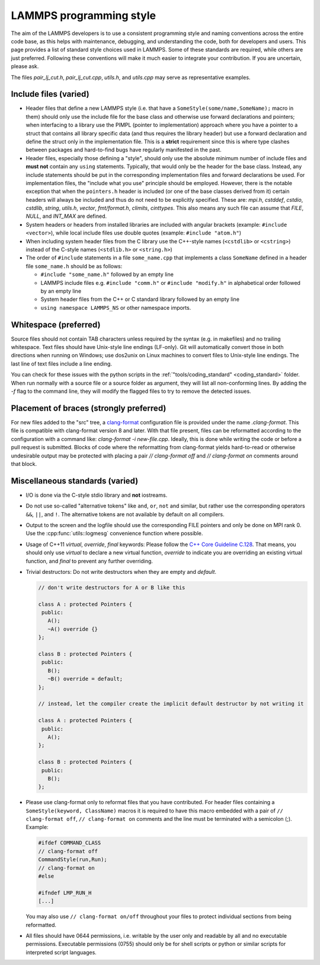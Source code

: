 LAMMPS programming style
========================

The aim of the LAMMPS developers is to use a consistent programming
style and naming conventions across the entire code base, as this
helps with maintenance, debugging, and understanding the code, both
for developers and users.  This page provides a list of standard style
choices used in LAMMPS.  Some of these standards are required, while
others are just preferred.  Following these conventions will make it
much easier to integrate your contribution.  If you are uncertain,
please ask.

The files `pair_lj_cut.h`, `pair_lj_cut.cpp`, `utils.h`, and
`utils.cpp` may serve as representative examples.

Include files (varied)
^^^^^^^^^^^^^^^^^^^^^^

- Header files that define a new LAMMPS style (i.e. that have a
  ``SomeStyle(some/name,SomeName);`` macro in them) should only use
  the include file for the base class and otherwise use forward
  declarations and pointers; when interfacing to a library use the
  PIMPL (pointer to implementation) approach where you have a pointer
  to a struct that contains all library specific data (and thus
  requires the library header) but use a forward declaration and
  define the struct only in the implementation file. This is a
  **strict** requirement since this is where type clashes between
  packages and hard-to-find bugs have regularly manifested in the
  past.

- Header files, especially those defining a "style", should only use
  the absolute minimum number of include files and **must not**
  contain any ``using`` statements. Typically, that would only be the
  header for the base class.  Instead, any include statements should
  be put in the corresponding implementation files and forward
  declarations be used.  For implementation files, the "include what
  you use" principle should be employed.  However, there is the
  notable exception that when the ``pointers.h`` header is included
  (or one of the base classes derived from it) certain headers will
  always be included and thus do not need to be explicitly specified.
  These are: `mpi.h`, `cstddef`, `cstdio`, `cstdlib`, `string`,
  `utils.h`, `vector`, `fmt/format.h`, `climits`, `cinttypes`.  This
  also means any such file can assume that `FILE`, `NULL`, and
  `INT_MAX` are defined.

- System headers or headers from installed libraries are included with
  angular brackets (example: ``#include <vector>``), while local
  include files use double quotes (example: ``#include "atom.h"``)

- When including system header files from the C library use the
  C++-style names (``<cstdlib>`` or ``<cstring>``) instead of the
  C-style names (``<stdlib.h>`` or ``<string.h>``)

- The order of ``#include`` statements in a file ``some_name.cpp``
  that implements a class ``SomeName`` defined in a header file
  ``some_name.h`` should be as follows:

  - ``#include "some_name.h"`` followed by an empty line

  - LAMMPS include files e.g. ``#include "comm.h"`` or ``#include
    "modify.h"`` in alphabetical order followed by an empty line

  - System header files from the C++ or C standard library followed by
    an empty line

  - ``using namespace LAMMPS_NS`` or other namespace imports.

Whitespace (preferred)
^^^^^^^^^^^^^^^^^^^^^^

Source files should not contain TAB characters unless required by the
syntax (e.g. in makefiles) and no trailing whitespace.  Text files
should have Unix-style line endings (LF-only). Git will automatically
convert those in both directions when running on Windows; use dos2unix
on Linux machines to convert files to Unix-style line endings.  The
last line of text files include a line ending.

You can check for these issues with the python scripts in the
:ref:`"tools/coding_standard" <coding_standard>` folder.  When run
normally with a source file or a source folder as argument, they will
list all non-conforming lines.  By adding the `-f` flag to the command
line, they will modify the flagged files to try to remove the detected
issues.

Placement of braces (strongly preferred)
^^^^^^^^^^^^^^^^^^^^^^^^^^^^^^^^^^^^^^^^

For new files added to the "src" tree, a `clang-format
<https://clang.llvm.org/docs/ClangFormat.html>`_ configuration file is
provided under the name `.clang-format`.  This file is compatible with
clang-format version 8 and later. With that file present, files can be
reformatted according to the configuration with a command like:
`clang-format -i new-file.cpp`.  Ideally, this is done while writing
the code or before a pull request is submitted.  Blocks of code where
the reformatting from clang-format yields hard-to-read or otherwise
undesirable output may be protected with placing a pair `//
clang-format off` and `// clang-format on` comments around that block.

Miscellaneous standards (varied)
^^^^^^^^^^^^^^^^^^^^^^^^^^^^^^^^

- I/O is done via the C-style stdio library and **not** iostreams.

- Do not use so-called "alternative tokens" like ``and``, ``or``,
  ``not`` and similar, but rather use the corresponding operators
  ``&&``, ``||``, and ``!``.  The alternative tokens are not available
  by default on all compilers.

- Output to the screen and the logfile should use the corresponding
  FILE pointers and only be done on MPI rank 0.  Use the
  :cpp:func:`utils::logmesg` convenience function where possible.

- Usage of C++11 `virtual`, `override`, `final` keywords: Please
  follow the `C++ Core Guideline C.128
  <https://isocpp.github.io/CppCoreGuidelines/CppCoreGuidelines#Rh-override>`_.
  That means, you should only use `virtual` to declare a new virtual
  function, `override` to indicate you are overriding an existing
  virtual function, and `final` to prevent any further overriding.

- Trivial destructors: Do not write destructors when they are empty
  and `default`.

  .. code-block:: c++

     // don't write destructors for A or B like this

     class A : protected Pointers {
      public:
        A();
        ~A() override {}
     };

     class B : protected Pointers {
      public:
        B();
        ~B() override = default;
     };

     // instead, let the compiler create the implicit default destructor by not writing it

     class A : protected Pointers {
      public:
        A();
     };

     class B : protected Pointers {
      public:
        B();
     };

- Please use clang-format only to reformat files that you have
  contributed.  For header files containing a ``SomeStyle(keyword,
  ClassName)`` macros it is required to have this macro embedded with
  a pair of ``// clang-format off``, ``// clang-format on`` comments
  and the line must be terminated with a semicolon (;).  Example:

  .. code-block:: c++

     #ifdef COMMAND_CLASS
     // clang-format off
     CommandStyle(run,Run);
     // clang-format on
     #else

     #ifndef LMP_RUN_H
     [...]

  You may also use ``// clang-format on/off`` throughout your files to
  protect individual sections from being reformatted.

- All files should have 0644 permissions, i.e. writable by the user
  only and readable by all and no executable permissions.  Executable
  permissions (0755) should only be for shell scripts or python or
  similar scripts for interpreted script languages.
